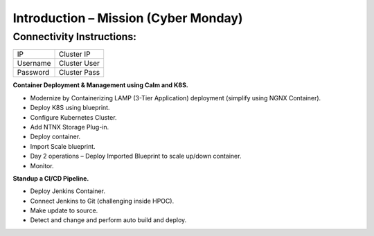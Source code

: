 *****************************************
**Introduction – Mission (Cyber Monday)**
*****************************************


Connectivity Instructions:
==========================

+------------+--------------------------------------------------------+
| IP         |                                           Cluster IP   |
+------------+--------------------------------------------------------+
| Username   |                                           Cluster User |
+------------+--------------------------------------------------------+
| Password   |                                           Cluster Pass | 
+------------+--------------------------------------------------------+

 
**Container Deployment & Management using Calm and K8S.**  
 
- Modernize by Containerizing LAMP (3-Tier Application) deployment (simplify using NGNX Container). 
- Deploy K8S using blueprint. 
- Configure Kubernetes Cluster. 
- Add NTNX Storage Plug-in. 
- Deploy container. 
- Import Scale blueprint. 
- Day 2 operations – Deploy Imported Blueprint to scale up/down container. 
- Monitor. 
 
**Standup a CI/CD Pipeline.**  

- Deploy Jenkins Container. 
- Connect Jenkins to Git (challenging inside HPOC). 
- Make update to source. 
- Detect and change and perform auto build and deploy. 
